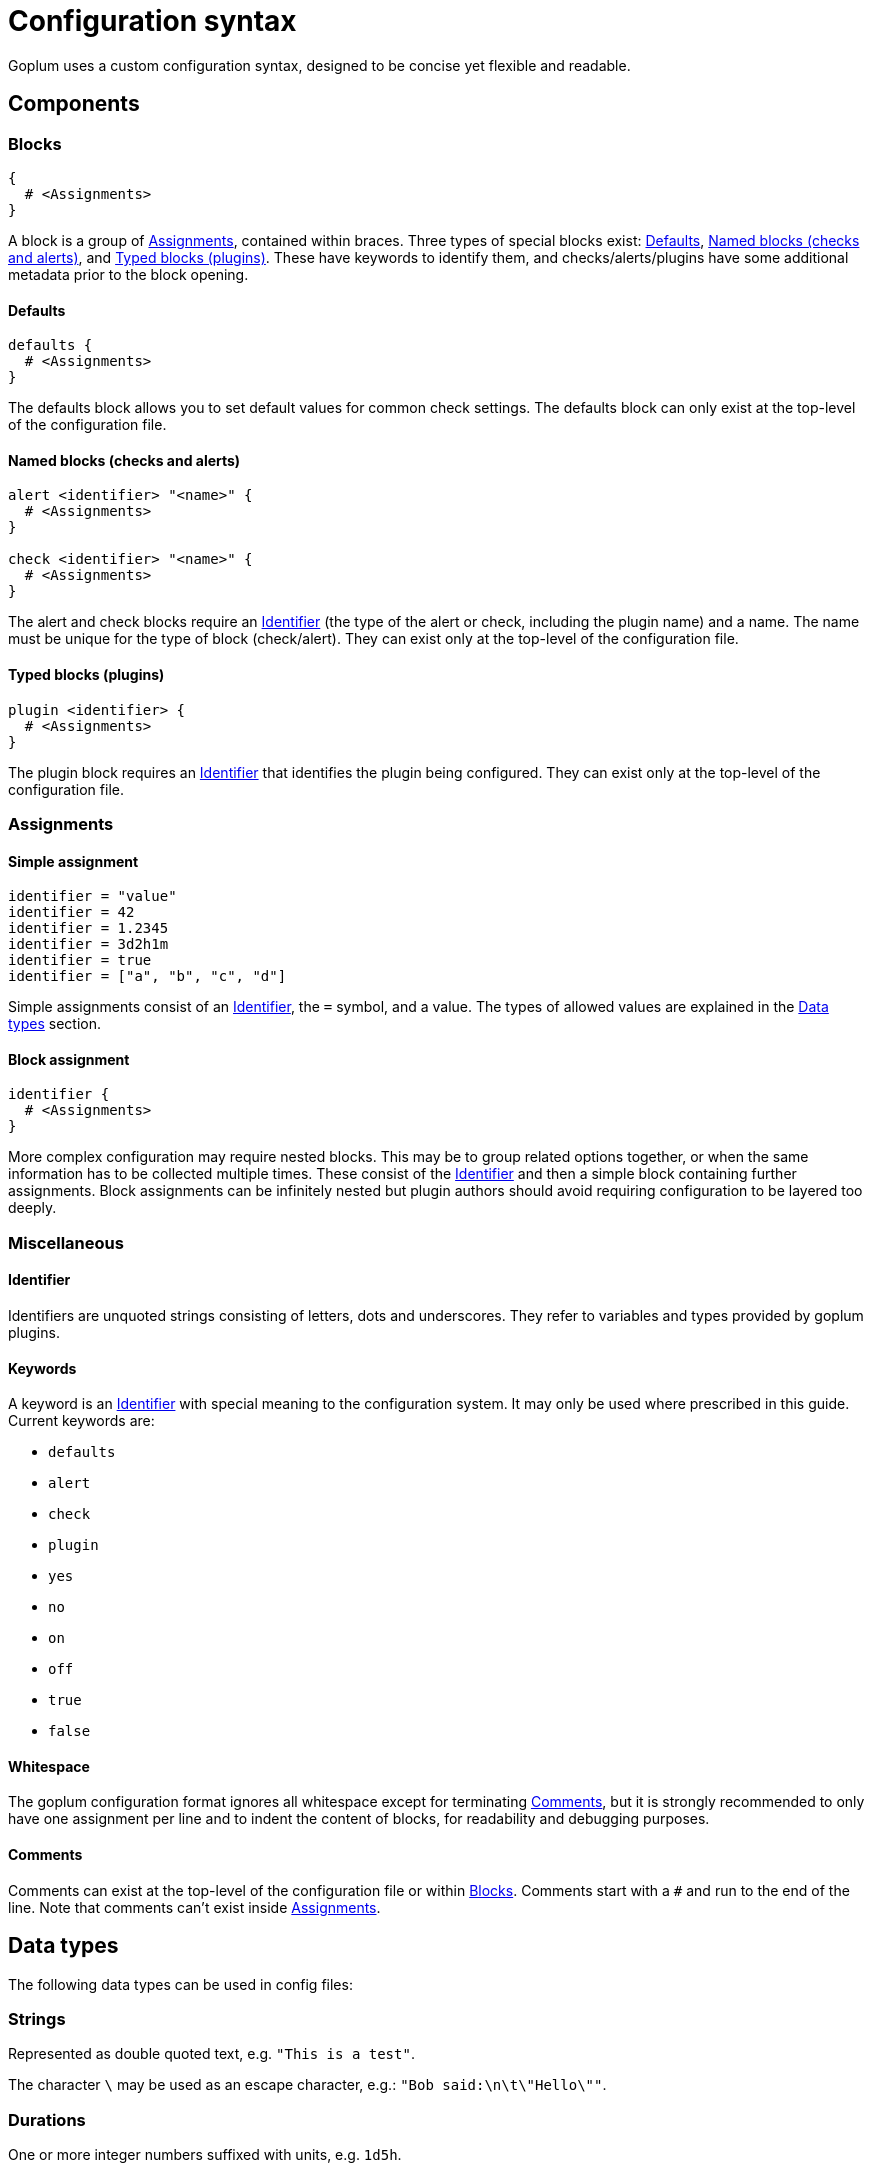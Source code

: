 = Configuration syntax

Goplum uses a custom configuration syntax, designed to be concise yet
flexible and readable.

== Components

=== Blocks

[source,goplum]
----
{
  # <Assignments>
}
----

A block is a group of <<Assignments>>, contained within braces. Three
types of special blocks exist: <<Defaults>>, <<Named blocks (checks and alerts)>>,
and <<Typed blocks (plugins)>>.
These have keywords to identify them, and checks/alerts/plugins have some
additional metadata prior to the block opening.

==== Defaults

[source,goplum]
----
defaults {
  # <Assignments>
}
----

The defaults block allows you to set default values for common check
settings. The defaults block can only exist at the top-level of the
configuration file.

==== Named blocks (checks and alerts)

[source,goplum]
----
alert <identifier> "<name>" {
  # <Assignments>
}

check <identifier> "<name>" {
  # <Assignments>
}
----

The alert and check blocks require an <<Identifier>> (the type of the
alert or check, including the plugin name) and a name. The name must
be unique for the type of block (check/alert). They can exist only at
the top-level of the configuration file.

==== Typed blocks (plugins)

[source,goplum]
----
plugin <identifier> {
  # <Assignments>
}
----

The plugin block requires an <<Identifier>> that identifies the plugin
being configured. They can exist only at the top-level of the
configuration file.

=== Assignments

==== Simple assignment

[source,goplum]
----
identifier = "value"
identifier = 42
identifier = 1.2345
identifier = 3d2h1m
identifier = true
identifier = ["a", "b", "c", "d"]
----

Simple assignments consist of an <<Identifier>>, the `=` symbol, and a value.
The types of allowed values are explained in the <<Data types>> section.

==== Block assignment

[source,goplum]
----
identifier {
  # <Assignments>
}
----

More complex configuration may require nested blocks. This may be to group related
options together, or when the same information has to be collected multiple times.
These consist of the <<Identifier>> and then a simple block containing further
assignments. Block assignments can be infinitely nested but plugin authors should
avoid requiring configuration to be layered too deeply.

=== Miscellaneous

==== Identifier

Identifiers are unquoted strings consisting of letters, dots and underscores.
They refer to variables and types provided by goplum plugins.

==== Keywords

A keyword is an <<Identifier>> with special meaning to the configuration
system. It may only be used where prescribed in this guide. Current keywords
are:

* `defaults`
* `alert`
* `check`
* `plugin`
* `yes`
* `no`
* `on`
* `off`
* `true`
* `false`

==== Whitespace

The goplum configuration format ignores all whitespace except for
terminating <<Comments>>, but it is strongly recommended to only have
one assignment per line and to indent the content of blocks, for
readability and debugging purposes.

==== Comments

Comments can exist at the top-level of the configuration file or within <<Blocks>>.
Comments start with a `#` and run to the end of the line. Note that comments
can't exist inside <<Assignments>>.

== Data types

The following data types can be used in config files:

=== Strings

Represented as double quoted text, e.g. `"This is a test"`.

The character `\` may be used as an escape character, e.g.: `"Bob said:\n\t\"Hello\""`.

=== Durations

One or more integer numbers suffixed with units, e.g. `1d5h`.

Valid units are:

* `s` - seconds
* `m` - minutes
* `h` - hours
* `d` - days (exactly 24 hours, regardless of calendar/DST changes)
* `w` - week (exactly 7 days)

=== Integers

Sequence of digits in base 10, e.g. `123456`

=== Floats

Sequence of digits in base 10 with exactly one decimal point e.g. `1.234`, `.1` or `1.`

=== Booleans

One of the keywords: `true`, `false`, `on`, `off`, or `yes`, `no`.

=== Lists

Individual elements contained in square brackets, separated by commas, e.g. `["foo", "bar"]`.
A single trailing comma is allowed e.g. `[true, false,]`.

Lists may contain strings, durations, integers, floats or booleans, but the types cannot
be mixed. While goplum usually attempts to coerce types to match their target, this
doesn't happen for list elements - a list of `[1, 2, 3.0]` is not valid as it contains two
integers and a float.

If the list has a single item, it can be represented as a single value instead
(i.e., `[3.14159]` can be simplified to just `3.14159`).
